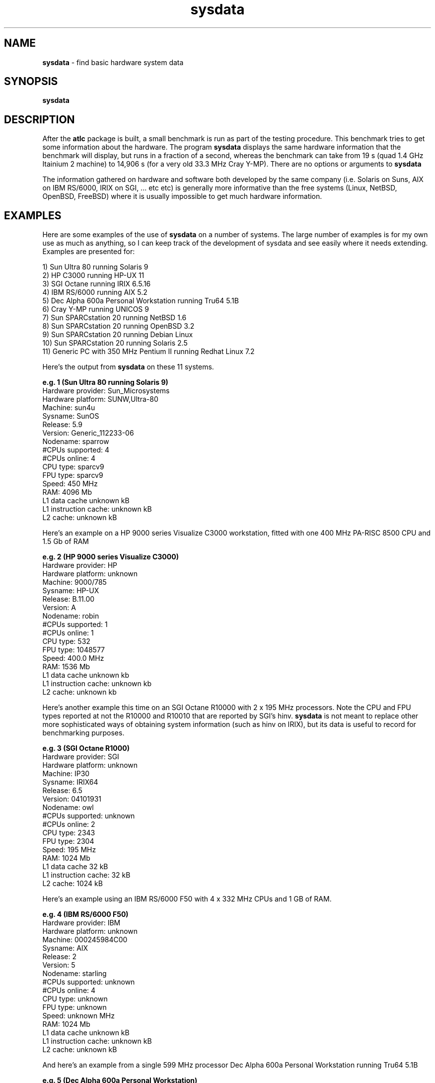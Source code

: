 .TH sysdata 1 "atlc-4.4.3 10th Sep 2003" "Dr. David Kirkby"
.ds n 5
.SH NAME
\fBsysdata\fR - find basic hardware system data
.SH SYNOPSIS
\fBsysdata\fR
.br
.SH DESCRIPTION
After the \fBatlc\fR package is built, a small benchmark is run as part of the testing procedure. This benchmark
tries to get some information about the hardware. The program \fBsysdata\fR displays the same hardware information
that the benchmark will display, but runs in a fraction of a second, whereas the benchmark can take from 19 s
(quad 1.4 GHz Itainium 2 machine) to 14,906 s (for a very old 33.3 MHz Cray Y-MP). There are no options or
arguments to \fBsysdata\fR
.PP
The information gathered on hardware and software both developed by the same company (i.e. Solaris on Suns, AIX
on IBM RS/6000, IRIX on SGI, ... etc etc) is generally more informative than the free systems (Linux, NetBSD,
OpenBSD, FreeBSD) where it is usually impossible to get much hardware information. 
.SH EXAMPLES
Here are some examples of the use of \fBsysdata\fR on a number of systems. The large number of examples is for
my own use as much as anything, so I can keep track of the development of sysdata and see easily where it needs
extending. Examples are presented for:
.br
.PP
1) Sun Ultra 80 running Solaris 9
.br
2) HP C3000 running HP-UX 11
.br
3) SGI Octane running IRIX 6.5.16
.br
4) IBM RS/6000 running AIX 5.2
.br
5) Dec Alpha 600a Personal Workstation running Tru64 5.1B
.br
6) Cray Y-MP running UNICOS 9
.br
7) Sun SPARCstation 20 running NetBSD 1.6
.br
8) Sun SPARCstation 20 running OpenBSD 3.2
.br
9) Sun SPARCstation 20 running Debian Linux
.br
10) Sun SPARCstation 20 running Solaris 2.5  
.br
11) Generic PC with 350 MHz Pentium II running Redhat Linux 7.2
.br
.PP
.br
Here's the output from \fBsysdata\fR on these 11 systems. 
.PP
.br
\fBe.g. 1 (Sun Ultra 80 running Solaris 9)\fR
.br
Hardware provider:    Sun_Microsystems
.br
Hardware platform:    SUNW,Ultra-80
.br
Machine:              sun4u
.br
Sysname:              SunOS
.br
Release:              5.9
.br
Version:              Generic_112233-06
.br
Nodename:             sparrow
.br
#CPUs supported:      4
.br
#CPUs online:         4
.br
CPU type:             sparcv9
.br
FPU type:             sparcv9
.br
Speed:                450 MHz
.br
RAM:                  4096 Mb
.br
L1 data cache         unknown kB
.br
L1 instruction cache: unknown kB
.br
L2 cache:             unknown kB
.PP
Here's an example on a HP 9000 series Visualize C3000 workstation, fitted with one 400 MHz PA-RISC 8500 CPU and 1.5 Gb of RAM
.PP
\fBe.g. 2 (HP 9000 series Visualize C3000)\fR
.br
Hardware provider:    HP      
.br
Hardware platform:    unknown
.br
Machine:              9000/785
.br
Sysname:              HP-UX
.br
Release:              B.11.00
.br
Version:              A
.br
Nodename:             robin
.br
#CPUs supported:      1
.br
#CPUs online:         1
.br
CPU type:             532
.br
FPU type:             1048577
.br
Speed:                400.0 MHz
.br
RAM:                  1536 Mb
.br
L1 data cache         unknown kb
.br
L1 instruction cache: unknown kb
.br
L2 cache:             unknown kb
.PP
.br
Here's another example this time on an SGI Octane R10000 with 2 x 195 MHz processors. Note the CPU and FPU types
reported at not the R10000 and R10010 that are reported by SGI's hinv. \fBsysdata\fR is not meant to replace other
more sophisticated ways of obtaining system information (such as hinv on IRIX), but its data is useful to record for benchmarking purposes. 
.br
.PP
\fBe.g. 3 (SGI Octane R1000) \fR
.br
Hardware provider:    SGI
.br
Hardware platform:    unknown
.br
Machine:              IP30
.br
Sysname:              IRIX64
.br
Release:              6.5
.br
Version:              04101931
.br
Nodename:             owl
.br
#CPUs supported:      unknown
.br
#CPUs online:         2 
.br
CPU type:             2343
.br
FPU type:             2304
.br
Speed:                195 MHz
.br
RAM:                  1024 Mb
.br
L1 data cache         32 kB
.br
L1 instruction cache: 32 kB
.br
L2 cache:             1024 kB
.br
.PP
Here's an example using an IBM RS/6000 F50 with 4 x 332 MHz CPUs and 1 GB of RAM.
.PP
.br
\fBe.g. 4 (IBM RS/6000 F50)\fR
.br
Hardware provider:    IBM
.br
Hardware platform:    unknown
.br
Machine:              000245984C00
.br
Sysname:              AIX
.br
Release:              2
.br
Version:              5
.br
Nodename:             starling
.br
#CPUs supported:      unknown
.br
#CPUs online:         4
.br
CPU type:             unknown
.br
FPU type:             unknown
.br
Speed:                unknown MHz
.br
RAM:                  1024 Mb
.br
L1 data cache         unknown kB
.br
L1 instruction cache: unknown kB
.br
L2 cache:             unknown kB
.PP
.br
And here's an example from a single 599 MHz processor Dec Alpha 600a Personal Workstation running Tru64 5.1B
.PP
.br
\fBe.g. 5 (Dec Alpha 600a Personal Workstation)\fR
.br
Hardware provider:    unknown
.br
Hardware platform:    Digital_Personal_WorkStation_600au
.br
Machine:              alpha
.br
Sysname:              OSF1
.br
Release:              V5.1
.br
Version:              2650
.br
Nodename:             dobermann.localhost.ntlworld.co
.br
#CPUs supported:      1
.br
#CPUs online:         1
.br
CPU type:             EV5.6_(21164A)
.br
FPU type:             unknown
.br
Speed:                599 MHz
.br
RAM:                  1024 Mb
.br
L1 data cache         unknown kb
.br
L1 instruction cache: unknown kb
.br
L2 cache:             unknown kb
.PP
.br
Here's some data collected on a very old Cray Y-MP, which was introduced in 1991.
.PP
.br
\fBe.g 6 (Cray Y-MP running UNICOS)\fR
.PP
.br
Hardware provider:    Cray
.br
Hardware platform:    Y-MP
.br
Machine:              CRAY_Y-MP
.br
Sysname:              sn5176
.br
Release:              9.0.2.2
.br
Version:              sin.0
.br
Nodename:             sn5176
.br
#CPUs supported:      unknown
.br
#CPUs online:         4
.br
CPU type:             unknown
.br
FPU type:             unknown
.br
Speed:                33.3 MHz
.br
RAM:                  unknown Mb
.br
L1 data cache         unknown kb
.br
L1 instruction cache: unknown kb
.br
L2 cache:             unknown kb

That is all the examples of commercial hardware running the operating systems made by the manufacturers of the
hardware. The following are free UNIX versions. In these cases the data gathered is never as complete. In
particular the amoumt of memory reported if often less than the real amount due to memory taken by the
operating system (kernel etc). The number of processors the system can support is never available. 
.PP
Here's the first such non-commercial UNIX from a single processor Sun SPARCstation 20 running NetBSD 1.6. 
.PP
.br
\fBe.g. 7 (Sun SPARCstation 20 running NetBSD 1.6)\fR
.br
Hardware provider:    unknown
.br
Hardware platform:    unknown
.br
Machine:              sparc
.br
Sysname:              NetBSD
.br
Release:              1.6
.br
Version:              NetBSD_1.6_(GENERIC)_#0:_Mon_Sep__9_08:2sparc
.br
Nodename:             blackbird
.br
#CPUs supported:      unknown
.br
#CPUs online:         1 
.br
CPU type:             rg:/autobuild/sparc/OBJ/autobuild/src/sys/arch/sparc/compile/GENERIC
.br
FPU type:             unknown
.br
Speed:                unknown MHz
.br
RAM:                  255 Mb
.br
L1 data cache         unknown kb
.br
L1 instruction cache: unknown kb
.br
L2 cache:             unknown kb
.br
.PP
Here's data from a Sun SPARCstation 20 running OpenBSD 3.2. The machine has 320 Mb of RAM, not 318 Mb as
indicated. The number of processors the system supports is reported as unknown, but should the system have been
running Solaris 9, as in the example 1 (sparrow), then this information would have
been determined, but it is not available under OpenBSD - or Solaris 2.5 for that matter.
.PP
.br
\fBe.g. 8 (Sun SPARCstation 20 running OpenBSD 3.2)\fR
.br
Hardware provider:    unknown
.br
Hardware platform:    unknown
.br
Machine:              sparc
.br
Sysname:              OpenBSD
.br
Release:              3.2
.br
Version:              GENERIC#36
.br
Nodename:             crow.crow.localdomain
.br
#CPUs supported:      unknown
.br
#CPUs online:         1 
.br
CPU type:             unknown
.br
FPU type:             unknown
.br
Speed:                unknown MHz
.br
RAM:                  319 Mb
.br
L1 data cache         unknown kb
.br
L1 instruction cache: unknown kb
.br
L2 cache:             unknown kb
.br
The next machine is a Sun SPARCstation 20 running Debian Linux. The version of Debian is unknown, but clearly
\fBsysdata\fR is unable to determine this.
.PP
.br
\fBe.g. 9 (Sun SPARCstation 20 running Debian Linux)\fR
.PP
.br
Hardware provider:    unknown
.br
Hardware platform:    unknown
.br
Machine:              sparc
.br
Sysname:              Linux
.br
Release:              2.2.20
.br
Version:              #1_Fri_Nov_16_15:48:02_EST_2001
.br
Nodename:             dove
.br
#CPUs supported:      unknown
.br
#CPUs online:         1
.br
CPU type:             unknown
.br
FPU type:             unknown
.br
Speed:                unknown MHz
.br
RAM:                  281 Mb
.br
L1 data cache         unknown kb
.br
L1 instruction cache: unknown kb
.br
L2 cache:             unknown kb

Here's data from a Sun SPARCstation 20 running Solaris 2.5 (SunOS 5.5). The machine probably does have 352 Mb of RAM as
reported. The number of processors the system supports is reported as unknown, but should the system have been
running Solaris 9, as in the example 1 (sparrow), then this information would have been determined, but it is not available under Solaris 2.5. 
.PP
.br
\fBe.g. 10 (Sun SPARCstation 20 Solaris 2.5)\fR
.br
Hardware provider:    Sun_Microsystems
.br
Hardware platform:    SUNW,SPARCstation-20
.br
Machine:              sun4m
.br
Sysname:              SunOS
.br
Release:              5.5
.br
Version:              Generic
.br
Nodename:             bluetit
.br
#CPUs supported:      unknown
.br
#CPUs online:         2
.br
CPU type:             sparc
.br
FPU type:             sparc
.br
Speed:                125 MHz
.br
RAM:                  352 Mb
.br
L1 data cache         unknown kb
.br
L1 instruction cache: unknown kb
.br
L2 cache:             unknown kb

.br
.PP
Here's a standard PC, fitted with one processor
.PP
.br
\fBe.g. 11 (350 MHz Pentium II PC running Redhat Linux)\fR 
.br
Hardware provider:    unknown
.br
Hardware platform:    unknown
.br
Machine:              i686
.br
Sysname:              Linux
.br
Release:              2.4.18-5
.br
Version:              #1_Mon_Jun_10_15:31:48_EDT_2002
.br
Nodename:             tiger
.br
#CPUs supported:      unknown
.br
#CPUs online:         1
.br
CPU type:             unknown
.br
FPU type:             unknown
.br
Speed:                unknown MHz
.br
RAM:                  123 Mb
.br
L1 data cache         unknown kb
.br
L1 instruction cache: unknown kb
.br
L2 cache:             unknown kb
.br

.SH FILES
sysdata does not read/write any files. 
.SH SEE ALSO
atlc(1)
.br
create_bmp_for_circ_in_circ(1)
.br
create_bmp_for_circ_in_rect(1)
.br
create_bmp_for_microstrip_coupler(1)
.br
create_bmp_for_rect_cen_in_rect(1)
.br
create_bmp_for_rect_cen_in_rect_coupler(1)
.br
create_bmp_for_rect_in_circ(1)
.br
create_bmp_for_rect_in_rect(1)
.br
create_bmp_for_stripline_coupler(1)
.br
create_bmp_for_symmetrical_stripline(1)
.br
design_coupler(1)
.br
find_optimal_dimensions_for_microstrip_coupler(1)
.br
hinv - SGI's IRIX only.
.br
readbin(1)
.P 
.br
http://atlc.sourceforge.net                - Home page 
.br
http://sourceforge.net/projects/atlc       - Download area
.br
atlc-X.Y.Z/docs/html-docs/index.html       - HTML docs
.br
atlc-X.Y.Z/docs/qex-december-1996/atlc.pdf - theory paper
.br
atlc-X.Y.Z/examples                        - examples
.br
